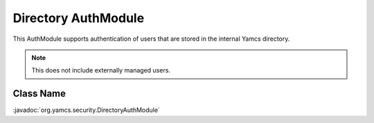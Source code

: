 Directory AuthModule
====================

This AuthModule supports authentication of users that are stored in the internal Yamcs directory.

.. note::

    This does not include externally managed users.


Class Name
----------

:javadoc:`org.yamcs.security.DirectoryAuthModule`
